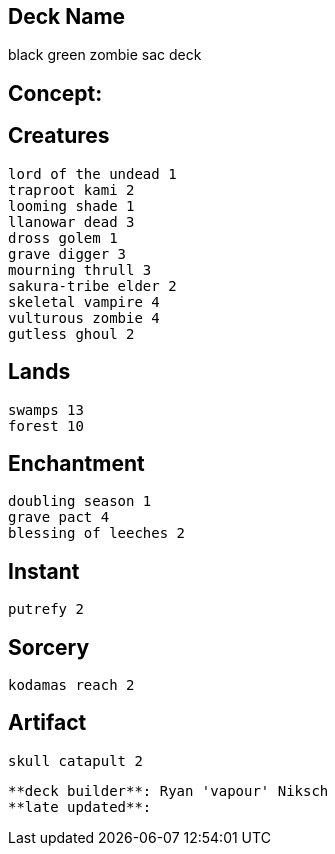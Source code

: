 == Deck Name
black green zombie sac deck



== Concept:

== Creatures
----
lord of the undead 1
traproot kami 2
looming shade 1
llanowar dead 3
dross golem 1
grave digger 3
mourning thrull 3
sakura-tribe elder 2
skeletal vampire 4
vulturous zombie 4
gutless ghoul 2
----


== Lands 
----
swamps 13
forest 10
----


== Enchantment
----
doubling season 1
grave pact 4
blessing of leeches 2
----


== Instant
----
putrefy 2
----


== Sorcery
----
kodamas reach 2
----


== Artifact
----
skull catapult 2
----



----
**deck builder**: Ryan 'vapour' Niksch
**late updated**:
----